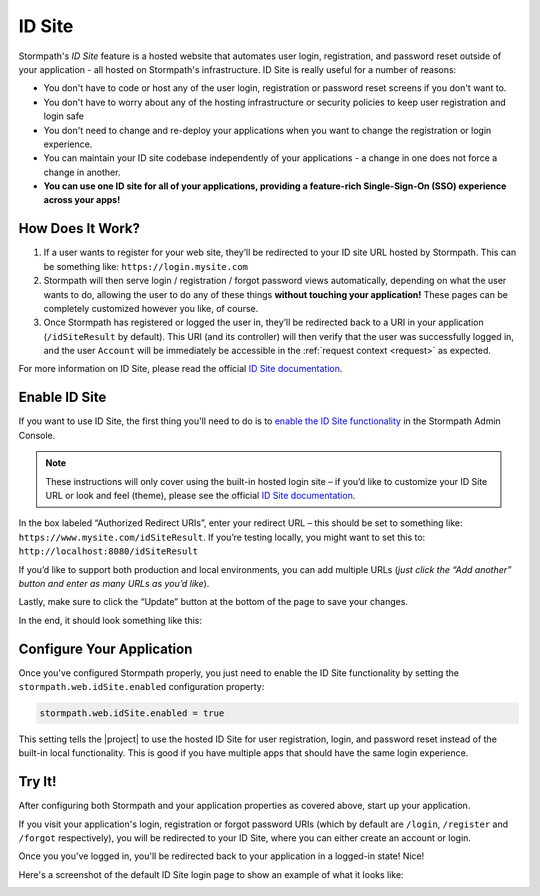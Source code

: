 .. _idsite:

ID Site
=======

Stormpath's *ID Site* feature is a hosted website that automates user login, registration, and password reset outside of your application - all hosted on Stormpath's infrastructure. ID Site is really useful for a number of reasons:

* You don't have to code or host any of the user login, registration or password reset screens if you don't want to.
* You don't have to worry about any of the hosting infrastructure or security policies to keep user registration and login safe
* You don't need to change and re-deploy your applications when you want to change the registration or login experience.
* You can maintain your ID site codebase independently of your applications - a change in one does not force a change in another.
* **You can use one ID site for all of your applications, providing a feature-rich Single-Sign-On (SSO) experience across your apps!**

How Does It Work?
-----------------

1. If a user wants to register for your web site, they’ll be redirected to your ID site URL hosted by Stormpath. This can be something like: ``https://login.mysite.com``
2. Stormpath will then serve login / registration / forgot password views automatically, depending on what the user wants to do, allowing the user to do any of these things **without touching your application!** These pages can be completely customized however you like, of course.
3. Once Stormpath has registered or logged the user in, they’ll be redirected back to a URI in your application (``/idSiteResult`` by default). This URI (and its controller) will then verify that the user was successfully logged in, and the user ``Account`` will be immediately be accessible in the :ref:`request context <request>` as expected.

For more information on ID Site, please read the official `ID Site documentation`_.

Enable ID Site
--------------

If you want to use ID Site, the first thing you'll need to do is to `enable the ID Site functionality <https://api.stormpath.com/v#!idSite>`_ in the Stormpath Admin Console.

.. note::

   These instructions will only cover using the built-in hosted login site – if you’d like to customize your ID Site URL or look and feel (theme), please see the official `ID Site documentation`_.

In the box labeled “Authorized Redirect URIs”, enter your redirect URL – this should be set to something like: ``https://www.mysite.com/idSiteResult``. If you’re testing locally, you might want to set this to: ``http://localhost:8080/idSiteResult``

If you’d like to support both production and local environments, you can add multiple URLs (*just click the “Add another” button and enter as many URLs as you’d like*).

Lastly, make sure to click the “Update” button at the bottom of the page to save your changes.

In the end, it should look something like this:

.. image:: /_static/idsite-config.png

Configure Your Application
--------------------------

Once you've configured Stormpath properly, you just need to enable the ID Site functionality by setting the ``stormpath.web.idSite.enabled`` configuration property:

.. code-block:: properties

    stormpath.web.idSite.enabled = true

This setting tells the |project| to use the hosted ID Site for user registration, login, and password reset instead of the built-in local functionality.  This is good if you have multiple apps that should have the same login experience.

Try It!
-------

After configuring both Stormpath and your application properties as covered above, start up your application.

If you visit your application's login, registration or forgot password URIs (which by default are ``/login``, ``/register`` and ``/forgot`` respectively), you will be redirected to your ID Site, where you can either create an account or login.

Once you you've logged in, you'll be redirected back to your application in a logged-in state! Nice!

Here's a screenshot of the default ID Site login page to show an example of what it looks like:

.. image:: /_static/idsite-login.png

.. _ID Site documentation: http://docs.stormpath.com/guides/using-id-site/
